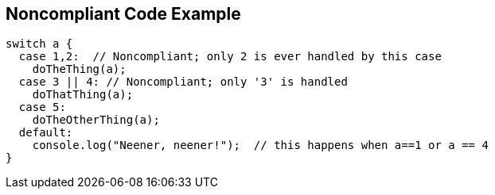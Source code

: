 == Noncompliant Code Example

----
switch a {
  case 1,2:  // Noncompliant; only 2 is ever handled by this case
    doTheThing(a);
  case 3 || 4: // Noncompliant; only '3' is handled
    doThatThing(a);
  case 5:
    doTheOtherThing(a);
  default:
    console.log("Neener, neener!");  // this happens when a==1 or a == 4
}
----
